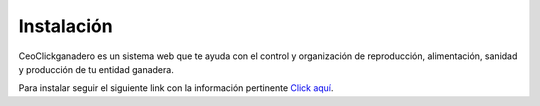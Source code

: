 .. CeoClickganadero documentation master file, created by
   sphinx-quickstart on Sun Oct  5 19:31:55 2014.
   You can adapt this file completely to your liking, but it should at least
   contain the root `toctree` directive.

Instalación
===========

CeoClickganadero es un sistema web que te ayuda con el control y organización de reproducción, alimentación, sanidad y producción de tu entidad ganadera.

Para instalar seguir el siguiente link con la información pertinente `Click aquí <https://github.com/mricharleon/CeoClickganadero#instalación-con-docker-recomendada>`_.

